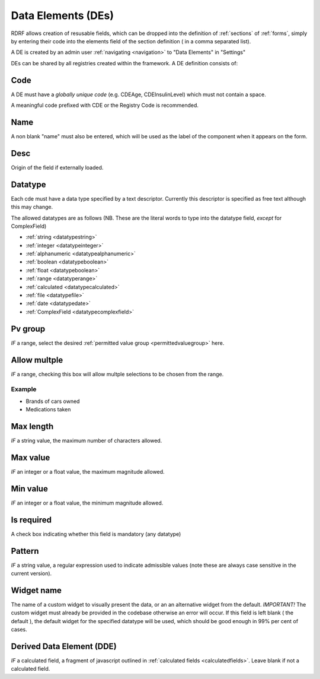 .. _des:

Data Elements (DEs)
===========================

RDRF allows creation of resusable fields, which can be dropped into the definition of  :ref:`sections` of :ref:`forms`, simply by entering their code into the elements field of the section definition ( in a comma separated list).

A DE is created by an admin user :ref:`navigating <navigation>` to "Data Elements"  in "Settings"

DEs can be shared by all registries created within the framework. A DE definition consists of:


Code
----

A DE must have a *globally unique code* (e.g. CDEAge, CDEInsulinLevel) which must not contain a space.

A meaningful code prefixed with CDE or the Registry Code is recommended. 



Name
----

A non blank "name" must also be entered, which will be used as the label of the component when it appears
on the form.


Desc
----

Origin of the field if externally loaded.


Datatype
--------

Each cde must have a data type specified by a text descriptor. Currently this descriptor is specified as free text  although this may change.


The allowed datatypes are as follows (NB. These are the literal words to type into the datatype field, *except* for ComplexField) 


* :ref:`string <datatypestring>`
* :ref:`integer <datatypeinteger>`   
* :ref:`alphanumeric <datatypealphanumeric>`
* :ref:`boolean <datatypeboolean>`
* :ref:`float <datatypeboolean>`
* :ref:`range <datatyperange>`
* :ref:`calculated <datatypecalculated>`
* :ref:`file <datatypefile>`
* :ref:`date <datatypedate>`
* :ref:`ComplexField <datatypecomplexfield>`




Pv group
--------
*IF* a range, select the desired :ref:`permitted value group <permittedvaluegroup>` here.


Allow multple
-------------
*IF* a range, checking this box will allow multple selections to be chosen from the range.

Example
^^^^^^^

* Brands of cars owned
* Medications taken


Max length
----------
*IF* a string value, the maximum number of characters allowed.


Max value
---------
*IF* an integer or a float value, the maximum magnitude allowed.


Min value
---------
*IF* an integer or a float value, the minimum magnitude allowed.

.. _cdeisrequired:
Is required
-----------
A check box indicating whether this field is mandatory (any datatype)

.. _cdepattern:
Pattern
-------
*IF* a string value, a regular expression used to indicate admissible values
(note these are always case sensitive in the current version).


Widget name
-----------
The name of a custom widget to visually present the data, or an an alternative widget 
from the default. *IMPORTANT!* The custom widget must already be provided in the codebase otherwise an error
will occur. If this field is left blank ( the default ), the default widget for the specified datatype
will be used, which should be good enough in 99% per cent of cases.



Derived Data Element (DDE)
--------------------------

*IF* a calculated field, a fragment of javascript outlined in :ref:`calculated fields <calculatedfields>`.
Leave blank if not a calculated field.






